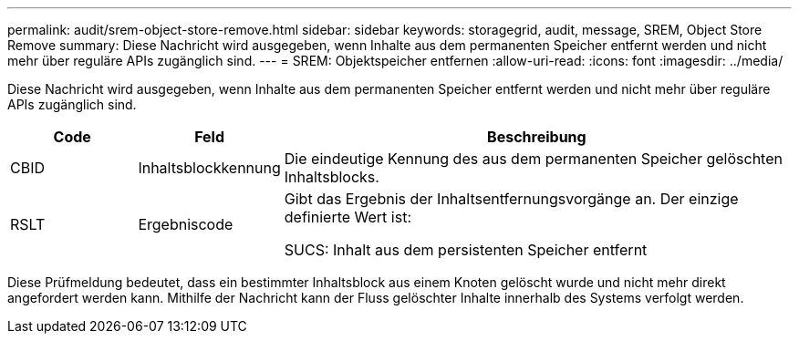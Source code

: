 ---
permalink: audit/srem-object-store-remove.html 
sidebar: sidebar 
keywords: storagegrid, audit, message, SREM, Object Store Remove 
summary: Diese Nachricht wird ausgegeben, wenn Inhalte aus dem permanenten Speicher entfernt werden und nicht mehr über reguläre APIs zugänglich sind. 
---
= SREM: Objektspeicher entfernen
:allow-uri-read: 
:icons: font
:imagesdir: ../media/


[role="lead"]
Diese Nachricht wird ausgegeben, wenn Inhalte aus dem permanenten Speicher entfernt werden und nicht mehr über reguläre APIs zugänglich sind.

[cols="1a,1a,4a"]
|===
| Code | Feld | Beschreibung 


 a| 
CBID
 a| 
Inhaltsblockkennung
 a| 
Die eindeutige Kennung des aus dem permanenten Speicher gelöschten Inhaltsblocks.



 a| 
RSLT
 a| 
Ergebniscode
 a| 
Gibt das Ergebnis der Inhaltsentfernungsvorgänge an.  Der einzige definierte Wert ist:

SUCS: Inhalt aus dem persistenten Speicher entfernt

|===
Diese Prüfmeldung bedeutet, dass ein bestimmter Inhaltsblock aus einem Knoten gelöscht wurde und nicht mehr direkt angefordert werden kann.  Mithilfe der Nachricht kann der Fluss gelöschter Inhalte innerhalb des Systems verfolgt werden.
